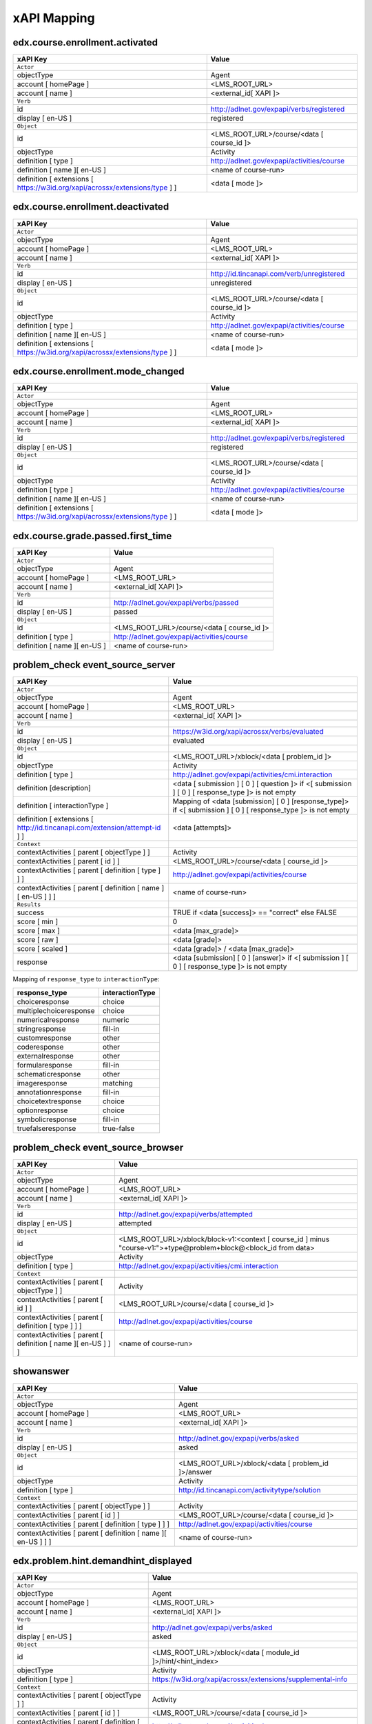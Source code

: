 xAPI Mapping
############

edx.course.enrollment.activated
===============================

=========================================================================== ==========================================
xAPI Key                                                                    Value
=========================================================================== ==========================================
``Actor``
objectType                                                                  Agent
account [ homePage ]                                                        <LMS_ROOT_URL>
account [ name ]                                                            <external_id[ XAPI ]>
``Verb``
id                                                                          http://adlnet.gov/expapi/verbs/registered
display [ en-US ]                                                           registered
``Object``
id                                                                          <LMS_ROOT_URL>/course/<data [ course_id ]>
objectType                                                                  Activity
definition [ type ]                                                         http://adlnet.gov/expapi/activities/course
definition [ name ][ en-US ]                                                <name of course-run>
definition [ extensions [ https://w3id.org/xapi/acrossx/extensions/type ] ] <data [ mode ]>
=========================================================================== ==========================================

edx.course.enrollment.deactivated
=================================

=========================================================================== ==========================================
xAPI Key                                                                    Value
=========================================================================== ==========================================
``Actor``
objectType                                                                  Agent
account [ homePage ]                                                        <LMS_ROOT_URL>
account [ name ]                                                            <external_id[ XAPI ]>
``Verb``
id                                                                          http://id.tincanapi.com/verb/unregistered
display [ en-US ]                                                           unregistered
``Object``
id                                                                          <LMS_ROOT_URL>/course/<data [ course_id ]>
objectType                                                                  Activity
definition [ type ]                                                         http://adlnet.gov/expapi/activities/course
definition [ name ][ en-US ]                                                <name of course-run>
definition [ extensions [ https://w3id.org/xapi/acrossx/extensions/type ] ] <data [ mode ]>
=========================================================================== ==========================================

edx.course.enrollment.mode_changed
==================================

=========================================================================== ==========================================
xAPI Key                                                                    Value
=========================================================================== ==========================================
``Actor``
objectType                                                                  Agent
account [ homePage ]                                                        <LMS_ROOT_URL>
account [ name ]                                                            <external_id[ XAPI ]>
``Verb``
id                                                                          http://adlnet.gov/expapi/verbs/registered
display [ en-US ]                                                           registered
``Object``
id                                                                          <LMS_ROOT_URL>/course/<data [ course_id ]>
objectType                                                                  Activity
definition [ type ]                                                         http://adlnet.gov/expapi/activities/course
definition [ name ][ en-US ]                                                <name of course-run>
definition [ extensions [ https://w3id.org/xapi/acrossx/extensions/type ] ] <data [ mode ]>
=========================================================================== ==========================================

edx.course.grade.passed.first_time
==================================

============================ ==========================================
xAPI Key                     Value
============================ ==========================================
``Actor``
objectType                   Agent
account [ homePage ]         <LMS_ROOT_URL>
account [ name ]             <external_id[ XAPI ]>
``Verb``
id                           http://adlnet.gov/expapi/verbs/passed
display [ en-US ]            passed
``Object``
id                           <LMS_ROOT_URL>/course/<data [ course_id ]>
definition [ type ]          http://adlnet.gov/expapi/activities/course
definition [ name ][ en-US ] <name of course-run>
============================ ==========================================

problem_check event_source_server
=====================================

========================================================================== ======================================================================================================
xAPI Key                                                                   Value
========================================================================== ======================================================================================================
``Actor``
objectType                                                                 Agent
account [ homePage ]                                                       <LMS_ROOT_URL>
account [ name ]                                                           <external_id[ XAPI ]>
``Verb``
id                                                                         https://w3id.org/xapi/acrossx/verbs/evaluated
display [ en-US ]                                                          evaluated
``Object``
id                                                                         <LMS_ROOT_URL>/xblock/<data [ problem_id ]>
objectType                                                                 Activity
definition [ type ]                                                        http://adlnet.gov/expapi/activities/cmi.interaction
definition [description]                                                   <data [ submission ] [ 0 ] [ question ]> if <[ submission ] [ 0 ] [ response_type ]> is not empty
definition [ interactionType ]                                             Mapping of <data [submission] [ 0 ] [response_type]> if <[ submission ] [ 0 ] [ response_type ]> is not empty
definition [ extensions [ http://id.tincanapi.com/extension/attempt-id ] ] <data [attempts]>
``Context``
contextActivities [ parent [ objectType ] ]                                Activity
contextActivities [ parent [ id ] ]                                        <LMS_ROOT_URL>/course/<data [ course_id ]>
contextActivities [ parent [ definition [ type ] ] ]                       http://adlnet.gov/expapi/activities/course
contextActivities [ parent [ definition [ name ][ en-US ] ] ]              <name of course-run>
``Results``
success                                                                    TRUE if <data [success]>  == "correct" else FALSE
score [ min ]                                                              0
score [ max ]                                                              <data [max_grade]>
score [ raw ]                                                              <data [grade]>
score [ scaled ]                                                           <data [grade]> / <data [max_grade]>
response                                                                   <data [submission] [ 0 ] [answer]> if <[ submission ] [ 0 ] [ response_type ]> is not empty
========================================================================== ======================================================================================================

Mapping of ``response_type`` to ``interactionType``:

====================== ===============
response_type          interactionType
====================== ===============
choiceresponse         choice
multiplechoiceresponse choice
numericalresponse      numeric
stringresponse         fill-in
customresponse         other
coderesponse           other
externalresponse       other
formularesponse        fill-in
schematicresponse      other
imageresponse          matching
annotationresponse     fill-in
choicetextresponse     choice
optionresponse         choice
symbolicresponse       fill-in
truefalseresponse      true-false
====================== ===============

problem_check event_source_browser
=====================================

============================================================= =================================================================================================================
xAPI Key                                                      Value
============================================================= =================================================================================================================
``Actor``
objectType                                                    Agent
account [ homePage ]                                          <LMS_ROOT_URL>
account [ name ]                                              <external_id[ XAPI ]>
``Verb``
id                                                            http://adlnet.gov/expapi/verbs/attempted
display [ en-US ]                                             attempted
``Object``
id                                                            <LMS_ROOT_URL>/xblock/block-v1:<context [ course_id ] minus "course-v1:">+type@problem+block@<block_id from data>
objectType                                                    Activity
definition [ type ]                                           http://adlnet.gov/expapi/activities/cmi.interaction
``Context``
contextActivities [ parent [ objectType ] ]                   Activity
contextActivities [ parent [ id ] ]                           <LMS_ROOT_URL>/course/<data [ course_id ]>
contextActivities [ parent [ definition [ type ] ] ]          http://adlnet.gov/expapi/activities/course
contextActivities [ parent [ definition [ name ][ en-US ] ] ] <name of course-run>
============================================================= =================================================================================================================

showanswer
==========

============================================================= ==================================================
xAPI Key                                                      Value
============================================================= ==================================================
``Actor``
objectType                                                    Agent
account [ homePage ]                                          <LMS_ROOT_URL>
account [ name ]                                              <external_id[ XAPI ]>
``Verb``
id                                                            http://adlnet.gov/expapi/verbs/asked
display [ en-US ]                                             asked
``Object``
id                                                            <LMS_ROOT_URL>/xblock/<data [ problem_id ]>/answer
objectType                                                    Activity
definition [ type ]                                           http://id.tincanapi.com/activitytype/solution
``Context``
contextActivities [ parent [ objectType ] ]                   Activity
contextActivities [ parent [ id ] ]                           <LMS_ROOT_URL>/course/<data [ course_id ]>
contextActivities [ parent [ definition [ type ] ] ]          http://adlnet.gov/expapi/activities/course
contextActivities [ parent [ definition [ name ][ en-US ] ] ] <name of course-run>
============================================================= ==================================================

edx.problem.hint.demandhint_displayed
=====================================

============================================================= ============================================================
xAPI Key                                                      Value
============================================================= ============================================================
``Actor``
objectType                                                    Agent
account [ homePage ]                                          <LMS_ROOT_URL>
account [ name ]                                              <external_id[ XAPI ]>
``Verb``
id                                                            http://adlnet.gov/expapi/verbs/asked
display [ en-US ]                                             asked
``Object``
id                                                            <LMS_ROOT_URL>/xblock/<data [ module_id ]>/hint/<hint_index>
objectType                                                    Activity
definition [ type ]                                           https://w3id.org/xapi/acrossx/extensions/supplemental-info
``Context``
contextActivities [ parent [ objectType ] ]                   Activity
contextActivities [ parent [ id ] ]                           <LMS_ROOT_URL>/course/<data [ course_id ]>
contextActivities [ parent [ definition [ type ] ] ]          http://adlnet.gov/expapi/activities/course
contextActivities [ parent [ definition [ name ][ en-US ] ] ] <name of course-run>
============================================================= ============================================================

edx.video.loaded
================

============================================================= ========================================================================================================
xAPI Key                                                      Value
============================================================= ========================================================================================================
``Actor``
objectType                                                    Agent
account [ homePage ]                                          <LMS_ROOT_URL>
account [ name ]                                              <external_id[ XAPI ]>
``Verb``
id                                                            http://adlnet.gov/expapi/verbs/initialized
display [ en-US ]                                             initialized
``Object``
id                                                            <LMS_ROOT_URL>/xblock/block-v1:<context [ course_id ] minus "course-v1:">+type@video+block@<data [ id ]>
objectType                                                    Activity
definition [ type ]                                           https://w3id.org/xapi/video/activity-type/video
``Context``
contextActivities [ parent [ objectType ] ]                   Activity
contextActivities [ parent [ id ] ]                           <LMS_ROOT_URL>/course/<data [ course_id ]>
contextActivities [ parent [ definition [ type ] ] ]          http://adlnet.gov/expapi/activities/course
contextActivities [ parent [ definition [ name ][ en-US ] ] ] <name of course-run>
extensions [ https://w3id.org/xapi/video/extensions/length ]  <data [ duration ]>
============================================================= ========================================================================================================

edx.video.played
================

============================================================= ========================================================================================================
xAPI Key                                                      Value
============================================================= ========================================================================================================
``Actor``
objectType                                                    Agent
account [ homePage ]                                          <LMS_ROOT_URL>
account [ name ]                                              <external_id[ XAPI ]>
``Verb``
id                                                            https://w3id.org/xapi/video/verbs/played
display [ en-US ]                                             played
``Object``
id                                                            <LMS_ROOT_URL>/xblock/block-v1:<context [ course_id ] minus "course-v1:">+type@video+block@<data [ id ]>
objectType                                                    Activity
definition [ type ]                                           https://w3id.org/xapi/video/activity-type/video
``Context``
contextActivities [ parent [ objectType ] ]                   Activity
contextActivities [ parent [ id ] ]                           <LMS_ROOT_URL>/course/<data [ course_id ]>
contextActivities [ parent [ definition [ type ] ] ]          http://adlnet.gov/expapi/activities/course
contextActivities [ parent [ definition [ name ][ en-US ] ] ] <name of course-run>
extensions [ https://w3id.org/xapi/video/extensions/length ]  <data [ duration ]>
============================================================= ========================================================================================================

edx.video.stopped
==================

============================================================= ========================================================================================================
xAPI Key                                                      Value
============================================================= ========================================================================================================
``Actor``
objectType                                                    Agent
account [ homePage ]                                          <LMS_ROOT_URL>
account [ name ]                                              <external_id[ XAPI ]>
``Verb``
id                                                            http://adlnet.gov/expapi/verbs/terminated
display [ en-US ]                                             terminated
``Object``
id                                                            <LMS_ROOT_URL>/xblock/block-v1:<context [ course_id ] minus "course-v1:">+type@video+block@<data [ id ]>
objectType                                                    Activity
definition [ type ]                                           https://w3id.org/xapi/video/activity-type/video
``Context``
contextActivities [ parent [ objectType ] ]                   Activity
contextActivities [ parent [ id ] ]                           <LMS_ROOT_URL>/course/<data [ course_id ]>
contextActivities [ parent [ definition [ type ] ] ]          http://adlnet.gov/expapi/activities/course
contextActivities [ parent [ definition [ name ][ en-US ] ] ] <name of course-run>
extensions [ https://w3id.org/xapi/video/extensions/length ]  <data [ duration ]>
``Result``
extensions [ https://w3id.org/xapi/video/extensions/time ]    <data [ currentTime ]>
============================================================= ========================================================================================================

edx.video.paused
================

============================================================= ========================================================================================================
xAPI Key                                                      Value
============================================================= ========================================================================================================
``Actor``
objectType                                                    Agent
account [ homePage ]                                          <LMS_ROOT_URL>
account [ name ]                                              <external_id[ XAPI ]>
``Verb``
id                                                            https://w3id.org/xapi/video/verbs/paused
display [ en-US ]                                             paused
``Object``
id                                                            <LMS_ROOT_URL>/xblock/block-v1:<context [ course_id ] minus "course-v1:">+type@video+block@<data [ id ]>
objectType                                                    Activity
definition [ type ]                                           https://w3id.org/xapi/video/activity-type/video
``Context``
contextActivities [ parent [ objectType ] ]                   Activity
contextActivities [ parent [ id ] ]                           <LMS_ROOT_URL>/course/<data [ course_id ]>
contextActivities [ parent [ definition [ type ] ] ]          http://adlnet.gov/expapi/activities/course
contextActivities [ parent [ definition [ name ][ en-US ] ] ] <name of course-run>
extensions [ https://w3id.org/xapi/video/extensions/length ]  <data [ duration ]>
``Result``
extensions [ https://w3id.org/xapi/video/extensions/time ]    <data [ currentTime ]>
============================================================= ========================================================================================================

edx.video.position.changed
==========================

=============================================================== ========================================================================================================
xAPI Key                                                        Value
=============================================================== ========================================================================================================
``Actor``
objectType                                                      Agent
account [ homePage ]                                            <LMS_ROOT_URL>
account [ name ]                                                <external_id[ XAPI ]>
``Verb``
id                                                              https://w3id.org/xapi/video/verbs/seeked
display [ en-US ]                                               seeked
``Object``
id                                                              <LMS_ROOT_URL>/xblock/block-v1:<context [ course_id ] minus "course-v1:">+type@video+block@<data [ id ]>
objectType                                                      Activity
definition [ type ]                                             https://w3id.org/xapi/video/activity-type/video
``Context``
contextActivities [ parent [ objectType ] ]                     Activity
contextActivities [ parent [ id ] ]                             <LMS_ROOT_URL>/course/<data [ course_id ]>
contextActivities [ parent [ definition [ type ] ] ]            http://adlnet.gov/expapi/activities/course
contextActivities [ parent [ definition [ name ][ en-US ] ] ]   <name of course-run>
extensions [ https://w3id.org/xapi/video/extensions/length ]    <data [ duration ]>
``Result``
extensions [ https://w3id.org/xapi/video/extensions/time-from ] <data [ old_time ]>
extensions [ https://w3id.org/xapi/video/extensions/time-to ]   <data [ new_time ]>
=============================================================== ========================================================================================================

complete_video
==============

============================================================= ========================================================================================================
xAPI Key                                                      Value
============================================================= ========================================================================================================
``Actor``
objectType                                                    Agent
account [ homePage ]                                          <LMS_ROOT_URL>
account [ name ]                                              <external_id[ XAPI ]>
``Verb``
id                                                            https://w3id.org/xapi/dod-isd/verbs/completed
display [ en-US ]                                             completed
``Object``
id                                                            <LMS_ROOT_URL>/xblock/block-v1:<context [ course_id ] minus "course-v1:">+type@video+block@<data [ id ]>
objectType                                                    Activity
definition [ type ]                                           https://w3id.org/xapi/video/activity-type/video
``Context``
contextActivities [ parent [ objectType ] ]                   Activity
contextActivities [ parent [ id ] ]                           <LMS_ROOT_URL>/course/<data [ course_id ]>
contextActivities [ parent [ definition [ type ] ] ]          http://adlnet.gov/expapi/activities/course
contextActivities [ parent [ definition [ name ][ en-US ] ] ] <name of course-run>
extensions [ https://w3id.org/xapi/video/extensions/length ]  data [ duration ]
============================================================= ========================================================================================================

edx.video.closed_captions.shown
===============================

================================================================= ========================================================================================================
xAPI Key                                                          Value
================================================================= ========================================================================================================
``Actor``
objectType                                                        Agent
account [ homePage ]                                              <LMS_ROOT_URL>
account [ name ]                                                  <external_id[ XAPI ]>
``Verb``
id                                                                https://w3id.org/xapi/video/verbs/interacted
display [ en-US ]                                                 interacted
``Object``
id                                                                <LMS_ROOT_URL>/xblock/block-v1:<context [ course_id ] minus "course-v1:">+type@video+block@<data [ id ]>
objectType                                                        Activity
definition [ type ]                                               https://w3id.org/xapi/video/activity-type/video
``Context``
contextActivities [ parent [ objectType ] ]                       Activity
contextActivities [ parent [ id ] ]                               <LMS_ROOT_URL>/course/<data [ course_id ]>
contextActivities [ parent [ definition [ type ] ] ]              http://adlnet.gov/expapi/activities/course
contextActivities [ parent [ definition [ name ][ en-US ] ] ]     <name of course-run>
extensions [ https://w3id.org/xapi/video/extensions/length ]      <data [ duration ]>
``Result``
extensions [ https://w3id.org/xapi/video/extensions/time ]        <data [ current_time ]>
extensions [ https://w3id.org/xapi/video/extensions/cc-enabled ]  true
================================================================= ========================================================================================================

edx.video.closed_captions.hidden
================================

================================================================= ========================================================================================================
xAPI Key                                                          Value
================================================================= ========================================================================================================
``Actor``
objectType                                                        Agent
account [ homePage ]                                              <LMS_ROOT_URL>
account [ name ]                                                  <external_id[ XAPI ]>
``Verb``
id                                                                https://w3id.org/xapi/video/verbs/interacted
display [ en-US ]                                                 interacted
``Object``
id                                                                <LMS_ROOT_URL>/xblock/block-v1:<context [ course_id ] minus "course-v1:">+type@video+block@<data [ id ]>
objectType                                                        Activity
definition [ type ]                                               https://w3id.org/xapi/video/activity-type/video
``Context``
contextActivities [ parent [ objectType ] ]                       Activity
contextActivities [ parent [ id ] ]                               <LMS_ROOT_URL>/course/<data [ course_id ]>
contextActivities [ parent [ definition [ type ] ] ]              http://adlnet.gov/expapi/activities/course
contextActivities [ parent [ definition [ name ][ en-US ] ] ]     <name of course-run>
extensions [ https://w3id.org/xapi/video/extensions/length ]      <data [ duration ]>
``Result``
extensions [ https://w3id.org/xapi/video/extensions/time ]        <data [ current_time ]>
extensions [ https://w3id.org/xapi/video/extensions/cc-enabled ]  false
================================================================= ========================================================================================================

edx.video.transcript.shown
==========================

================================================================= ========================================================================================================
xAPI Key                                                          Value
================================================================= ========================================================================================================
``Actor``
objectType                                                        Agent
account [ homePage ]                                              <LMS_ROOT_URL>
account [ name ]                                                  <external_id[ XAPI ]>
``Verb``
id                                                                https://w3id.org/xapi/video/verbs/interacted
display [ en-US ]                                                 interacted
``Object``
id                                                                <LMS_ROOT_URL>/xblock/block-v1:<context [ course_id ] minus "course-v1:">+type@video+block@<data [ id ]>
objectType                                                        Activity
definition [ type ]                                               https://w3id.org/xapi/video/activity-type/video
``Context``
contextActivities [ parent [ objectType ] ]                       Activity
contextActivities [ parent [ id ] ]                               <LMS_ROOT_URL>/course/<data [ course_id ]>
contextActivities [ parent [ definition [ type ] ] ]              http://adlnet.gov/expapi/activities/course
contextActivities [ parent [ definition [ name ][ en-US ] ] ]     <name of course-run>
extensions [ https://w3id.org/xapi/video/extensions/length ]      <data [ duration ]>
``Result``
extensions [ https://w3id.org/xapi/video/extensions/time ]        <data [ current_time ]>
extensions [ https://w3id.org/xapi/video/extensions/cc-enabled ]  true
================================================================= ========================================================================================================

edx.video.transcript.hidden
===========================

================================================================= ========================================================================================================
xAPI Key                                                          Value
================================================================= ========================================================================================================
``Actor``
objectType                                                        Agent
account [ homePage ]                                              <LMS_ROOT_URL>
account [ name ]                                                  <external_id[ XAPI ]>
``Verb``
id                                                                https://w3id.org/xapi/video/verbs/interacted
display [ en-US ]                                                 interacted
``Object``
id                                                                <LMS_ROOT_URL>/xblock/block-v1:<context [ course_id ] minus "course-v1:">+type@video+block@<data [ id ]>
objectType                                                        Activity
definition [ type ]                                               https://w3id.org/xapi/video/activity-type/video
``Context``
contextActivities [ parent [ objectType ] ]                       Activity
contextActivities [ parent [ id ] ]                               <LMS_ROOT_URL>/course/<data [ course_id ]>
contextActivities [ parent [ definition [ type ] ] ]              http://adlnet.gov/expapi/activities/course
contextActivities [ parent [ definition [ name ][ en-US ] ] ]     <name of course-run>
extensions [ https://w3id.org/xapi/video/extensions/length ]      <data [ duration ]>
``Result``
extensions [ https://w3id.org/xapi/video/extensions/time ]        <data [ current_time ]>
extensions [ https://w3id.org/xapi/video/extensions/cc-enabled ]  false
================================================================= ========================================================================================================

speed_change_video
==================

================================================================= ========================================================================================================
xAPI Key                                                          Value
================================================================= ========================================================================================================
``Actor``
objectType                                                        Agent
account [ homePage ]                                              <LMS_ROOT_URL>
account [ name ]                                                  <external_id[ XAPI ]>
``Verb``
id                                                                https://w3id.org/xapi/video/verbs/interacted
display [ en-US ]                                                 interacted
``Object``
id                                                                <LMS_ROOT_URL>/xblock/block-v1:<context [ course_id ] minus "course-v1:">+type@video+block@<data [ id ]>
objectType                                                        Activity
definition [ type ]                                               https://w3id.org/xapi/video/activity-type/video
``Context``
contextActivities [ parent [ objectType ] ]                       Activity
contextActivities [ parent [ id ] ]                               <LMS_ROOT_URL>/course/<data [ course_id ]>
contextActivities [ parent [ definition [ type ] ] ]              http://adlnet.gov/expapi/activities/course
contextActivities [ parent [ definition [ name ][ en-US ] ] ]     <name of course-run>
extensions [ https://w3id.org/xapi/video/extensions/length ]      <data [ duration ]>
``Result``
extensions [ https://w3id.org/xapi/openedx/extension/speed-from ]  <data [ old_speed ]>
extensions [ https://w3id.org/xapi/openedx/extension/speed-to ]    <data [ new_speed ]>
================================================================= ========================================================================================================

edx.ui.lms.sequence.outline.selected
====================================

============================================================= =============================================
xAPI Key                                                      Value
============================================================= =============================================
``Actor``
objectType                                                    Agent
account [ homePage ]                                          <LMS_ROOT_URL>
account [ name ]                                              <external_id[ XAPI ]>
``Verb``
id                                                            https://w3id.org/xapi/dod-isd/verbs/navigated
display [ en-US ]                                             Navigated
``Object``
id                                                            <data [ target_url ]>
objectType                                                    Activity
definition [ type ]                                           http://adlnet.gov/expapi/activities/module
definition [ name ][ en-US ]                                  <data [ target_name ]>
``Context``
contextActivities [ parent [ objectType ] ]                   Activity
contextActivities [ parent [ id ] ]                           <LMS_ROOT_URL>/course/<data [ course_id ]>
contextActivities [ parent [ definition [ type ] ] ]          http://adlnet.gov/expapi/activities/course
contextActivities [ parent [ definition [ name ][ en-US ] ] ] <name of course-run>
============================================================= =============================================

edx.ui.lms.sequence.next_selected
=================================

================================================================================== =============================================
xAPI Key                                                                           Value
================================================================================== =============================================
``Actor``
objectType                                                                         Agent
account [ homePage ]                                                               <LMS_ROOT_URL>
account [ name ]                                                                   <external_id[ XAPI ]>
``Verb``
id                                                                                 https://w3id.org/xapi/dod-isd/verbs/navigated
display [ en-US ]                                                                  Navigated
``Object``
id                                                                                 <LMS_ROOT_URL>/xblock/<data [ id ]>
objectType                                                                         Activity
definition [ type ]                                                                http://id.tincanapi.com/activitytype/resource
definition [ extensions [ https://w3id.org/xapi/acrossx/extensions/total-items ] ] <data [ tab_count ]>
``Context``
contextActivities [ parent [ objectType ] ]                                        Activity
contextActivities [ parent [ id ] ]                                                <LMS_ROOT_URL>/course/<data [ course_id ]>
contextActivities [ parent [ definition [ type ] ] ]                               http://adlnet.gov/expapi/activities/course
contextActivities [ parent [ definition [ name ][ en-US ] ] ]                      <name of course-run>
extensions [ http://id.tincanapi.com/extension/starting-point ]                    data [current_tab]
extensions [ http://id.tincanapi.com/extension/ending-point ]                      "next unit"
================================================================================== =============================================

edx.ui.lms.sequence.previous_selected
=====================================

================================================================================== =============================================
xAPI Key                                                                           Value
================================================================================== =============================================
``Actor``
objectType                                                                         Agent
account [ homePage ]                                                               <LMS_ROOT_URL>
account [ name ]                                                                   <external_id[ XAPI ]>
``Verb``
id                                                                                 https://w3id.org/xapi/dod-isd/verbs/navigated
display [ en-US ]                                                                  Navigated
``Object``
id                                                                                 <LMS_ROOT_URL>/xblock/<data [ id ]>
objectType                                                                         Activity
definition [ type ]                                                                http://id.tincanapi.com/activitytype/resource
definition [ extensions [ https://w3id.org/xapi/acrossx/extensions/total-items ] ] <data [ tab_count ]>
``Context``
contextActivities [ parent [ objectType ] ]                                        Activity
contextActivities [ parent [ id ] ]                                                <LMS_ROOT_URL>/course/<data [ course_id ]>
contextActivities [ parent [ definition [ type ] ] ]                               http://adlnet.gov/expapi/activities/course
contextActivities [ parent [ definition [ name ][ en-US ] ] ]                      <name of course-run>
extensions [ http://id.tincanapi.com/extension/starting-point ]                    data [current_tab]
extensions [ http://id.tincanapi.com/extension/ending-point ]                      "previous unit"
================================================================================== =============================================

edx.ui.lms.sequence.tab_selected
================================

================================================================================== =============================================
xAPI Key                                                                           Value
================================================================================== =============================================
``Actor``
objectType                                                                         Agent
account [ homePage ]                                                               <LMS_ROOT_URL>
account [ name ]                                                                   <external_id[ XAPI ]>
``Verb``
id                                                                                 https://w3id.org/xapi/dod-isd/verbs/navigated
display [ en-US ]                                                                  Navigated
``Object``
id                                                                                 <LMS_ROOT_URL>/xblock/<data [ id ]>
objectType                                                                         Activity
definition [ type ]                                                                http://id.tincanapi.com/activitytype/resource
definition [ extensions [ https://w3id.org/xapi/acrossx/extensions/total-items ] ] <data [ tab_count ]>
``Context``
contextActivities [ parent [ objectType ] ]                                        Activity
contextActivities [ parent [ id ] ]                                                <LMS_ROOT_URL>/course/<data [ course_id ]>
contextActivities [ parent [ definition [ type ] ] ]                               http://adlnet.gov/expapi/activities/course
contextActivities [ parent [ definition [ name ][ en-US ] ] ]                      <name of course-run>
extensions [ http://id.tincanapi.com/extension/starting-point ]                    data [current_tab]
extensions [ http://id.tincanapi.com/extension/ending-point ]                      <data [ target_tab ]>
================================================================================== =============================================

edx.ui.lms.link_clicked
=======================

============================================================= =============================================
xAPI Key                                                      Value
============================================================= =============================================
``Actor``
objectType                                                    Agent
account [ homePage ]                                          <LMS_ROOT_URL>
account [ name ]                                              <external_id[ XAPI ]>
``Verb``
id                                                            https://w3id.org/xapi/dod-isd/verbs/navigated
display [ en-US ]                                             Navigated
``Object``
id                                                            <data [ target_url ]>
objectType                                                    Activity
definition [ type ]                                           http://adlnet.gov/expapi/activities/link
``Context``
contextActivities [ parent [ objectType ] ]                   Activity
contextActivities [ parent [ id ] ]                           <LMS_ROOT_URL>/course/<data [ course_id ]>
contextActivities [ parent [ definition [ type ] ] ]          http://adlnet.gov/expapi/activities/course
contextActivities [ parent [ definition [ name ][ en-US ] ] ] <name of course-run>
============================================================= =============================================

edx.forum.thread.created
========================

=========================================================================== ======================================================
xAPI Key                                                                    Value
=========================================================================== ======================================================
``Actor``
objectType                                                                  Agent
account [ homePage ]                                                        <LMS_ROOT_URL>
account [ name ]                                                            <external_id[ XAPI ]>
``Verb``
id                                                                          https://w3id.org/xapi/acrossx/verbs/posted
display [ en-US ]                                                           posted
``Object``
id                                                                          <LMS_ROOT_URL>/api/discussion/v1/threads/<data [ id ]>
objectType                                                                  Activity
definition [ type ]                                                         http://id.tincanapi.com/activitytype/discussion
definition [ extensions [ https://w3id.org/xapi/acrossx/extensions/type ] ] <data [ thread_type ]>
=========================================================================== ======================================================

edx.forum.thread.edited
=======================

=========================================================================== ======================================================
xAPI Key                                                                    Value
=========================================================================== ======================================================
``Actor``
objectType                                                                  Agent
account [ homePage ]                                                        <LMS_ROOT_URL>
account [ name ]                                                            <external_id[ XAPI ]>
``Verb``
id                                                                          https://w3id.org/xapi/acrossx/verbs/edited
display [ en-US ]                                                           edited
``Object``
id                                                                          <LMS_ROOT_URL>/api/discussion/v1/threads/<data [ id ]>
objectType                                                                  Activity
definition [ type ]                                                         http://id.tincanapi.com/activitytype/discussion
=========================================================================== ======================================================

edx.forum.thread.deleted
========================

=========================================================================== ======================================================
xAPI Key                                                                    Value
=========================================================================== ======================================================
``Actor``
objectType                                                                  Agent
account [ homePage ]                                                        <LMS_ROOT_URL>
account [ name ]                                                            <external_id[ XAPI ]>
``Verb``
id                                                                          https://w3id.org/xapi/dod-isd/verbs/deleted
display [ en-US ]                                                           deleted
``Object``
id                                                                          <LMS_ROOT_URL>/api/discussion/v1/threads/<data [ id ]>
objectType                                                                  Activity
definition [ type ]                                                         http://id.tincanapi.com/activitytype/discussion
=========================================================================== ======================================================

edx.forum.thread.viewed
=======================

=========================================================================== =======================================================
xAPI Key                                                                    Value
=========================================================================== =======================================================
``Actor``
objectType                                                                  Agent
account [ homePage ]                                                        <LMS_ROOT_URL>
account [ name ]                                                            <external_id[ XAPI ]>
``Verb``
id                                                                          http://id.tincanapi.com/verb/viewed
display [ en-US ]                                                           viewed
``Object``
id                                                                          <LMS_ROOT_URL>/api/discussion/v1/comments/<data [ id ]>
objectType                                                                  Activity
definition [ type ]                                                         http://id.tincanapi.com/activitytype/discussion
=========================================================================== =======================================================

edx.forum.thread.voted
========================

=========================================================================== ======================================================
xAPI Key                                                                    Value
=========================================================================== ======================================================
``Actor``
objectType                                                                  Agent
account [ homePage ]                                                        <LMS_ROOT_URL>
account [ name ]                                                            <external_id[ XAPI ]>
``Verb``
id                                                                          https://w3id.org/xapi/openedx/verb/voted
display [ en-US ]                                                           voted
``Object``
id                                                                          <LMS_ROOT_URL>/api/discussion/v1/threads/<data [ id ]>
objectType                                                                  Activity
definition [ type ]                                                         http://id.tincanapi.com/activitytype/discussion
definition [ extensions [ https://w3id.org/xapi/acrossx/extensions/type ] ] <data [ vote_value ]>
=========================================================================== ======================================================

edx.forum.thread.reported
=========================

=========================================================================== =======================================================
xAPI Key                                                                    Value
=========================================================================== =======================================================
``Actor``
objectType                                                                  Agent
account [ homePage ]                                                        <LMS_ROOT_URL>
account [ name ]                                                            <external_id[ XAPI ]>
``Verb``
id                                                                          https://w3id.org/xapi/acrossx/verbs/reported
display [ en-US ]                                                           reported
``Object``
id                                                                          <LMS_ROOT_URL>/api/discussion/v1/threads/<data [ id ]>
objectType                                                                  Activity
definition [ type ]                                                         http://id.tincanapi.com/activitytype/discussion
=========================================================================== =======================================================

edx.forum.thread.unreported
===========================

=========================================================================== =======================================================
xAPI Key                                                                    Value
=========================================================================== =======================================================
``Actor``
objectType                                                                  Agent
account [ homePage ]                                                        <LMS_ROOT_URL>
account [ name ]                                                            <external_id[ XAPI ]>
``Verb``
id                                                                          https://w3id.org/xapi/openedx/verb/unreported
display [ en-US ]                                                           unreported
``Object``
id                                                                          <LMS_ROOT_URL>/api/discussion/v1/threads/<data [ id ]>
objectType                                                                  Activity
definition [ type ]                                                         http://id.tincanapi.com/activitytype/discussion
=========================================================================== =======================================================

edx.forum.response.created
==========================

=========================================================================== =======================================================
xAPI Key                                                                    Value
=========================================================================== =======================================================
``Actor``
objectType                                                                  Agent
account [ homePage ]                                                        <LMS_ROOT_URL>
account [ name ]                                                            <external_id[ XAPI ]>
``Verb``
id                                                                          https://w3id.org/xapi/acrossx/verbs/posted
display [ en-US ]                                                           posted
``Object``
id                                                                          <LMS_ROOT_URL>/api/discussion/v1/comments/<data [ id ]>
objectType                                                                  Activity
definition [ type ]                                                         http://id.tincanapi.com/activitytype/discussion
=========================================================================== =======================================================

edx.forum.response.edited
=========================

=========================================================================== =======================================================
xAPI Key                                                                    Value
=========================================================================== =======================================================
``Actor``
objectType                                                                  Agent
account [ homePage ]                                                        <LMS_ROOT_URL>
account [ name ]                                                            <external_id[ XAPI ]>
``Verb``
id                                                                          https://w3id.org/xapi/acrossx/verbs/edited
display [ en-US ]                                                           edited
``Object``
id                                                                          <LMS_ROOT_URL>/api/discussion/v1/comments/<data [ id ]>
objectType                                                                  Activity
definition [ type ]                                                         http://id.tincanapi.com/activitytype/discussion
=========================================================================== =======================================================

edx.forum.response.deleted
==========================

=========================================================================== =======================================================
xAPI Key                                                                    Value
=========================================================================== =======================================================
``Actor``
objectType                                                                  Agent
account [ homePage ]                                                        <LMS_ROOT_URL>
account [ name ]                                                            <external_id[ XAPI ]>
``Verb``
id                                                                          https://w3id.org/xapi/dod-isd/verbs/deleted
display [ en-US ]                                                           deleted
``Object``
id                                                                          <LMS_ROOT_URL>/api/discussion/v1/comments/<data [ id ]>
objectType                                                                  Activity
definition [ type ]                                                         http://id.tincanapi.com/activitytype/discussion
=========================================================================== =======================================================

edx.forum.response.voted
==========================

=========================================================================== =======================================================
xAPI Key                                                                    Value
=========================================================================== =======================================================
``Actor``
objectType                                                                  Agent
account [ homePage ]                                                        <LMS_ROOT_URL>
account [ name ]                                                            <external_id[ XAPI ]>
``Verb``
id                                                                          https://w3id.org/xapi/openedx/verb/voted
display [ en-US ]                                                           voted
``Object``
id                                                                          <LMS_ROOT_URL>/api/discussion/v1/comments/<data [ id ]>
objectType                                                                  Activity
definition [ type ]                                                         http://id.tincanapi.com/activitytype/discussion
definition [ extensions [ https://w3id.org/xapi/acrossx/extensions/type ] ] <data [ vote_value ]>
=========================================================================== =======================================================

edx.forum.response.reported
===========================

=========================================================================== =======================================================
xAPI Key                                                                    Value
=========================================================================== =======================================================
``Actor``
objectType                                                                  Agent
account [ homePage ]                                                        <LMS_ROOT_URL>
account [ name ]                                                            <external_id[ XAPI ]>
``Verb``
id                                                                          https://w3id.org/xapi/acrossx/verbs/reported
display [ en-US ]                                                           reported
``Object``
id                                                                          <LMS_ROOT_URL>/api/discussion/v1/comments/<data [ id ]>
objectType                                                                  Activity
definition [ type ]                                                         http://id.tincanapi.com/activitytype/discussion
=========================================================================== =======================================================

edx.forum.response.unreported
=============================

=========================================================================== =======================================================
xAPI Key                                                                    Value
=========================================================================== =======================================================
``Actor``
objectType                                                                  Agent
account [ homePage ]                                                        <LMS_ROOT_URL>
account [ name ]                                                            <external_id[ XAPI ]>
``Verb``
id                                                                          https://w3id.org/xapi/openedx/verb/unreported
display [ en-US ]                                                           unreported
``Object``
id                                                                          <LMS_ROOT_URL>/api/discussion/v1/comments/<data [ id ]>
objectType                                                                  Activity
definition [ type ]                                                         http://id.tincanapi.com/activitytype/discussion
=========================================================================== =======================================================
